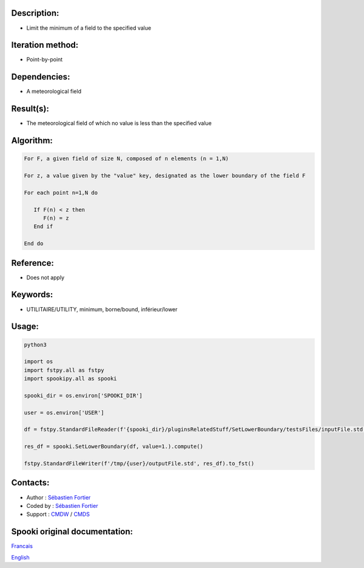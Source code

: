Description:
~~~~~~~~~~~~

-  Limit the minimum of a field to the specified value

Iteration method:
~~~~~~~~~~~~~~~~~

-  Point-by-point

Dependencies:
~~~~~~~~~~~~~

-  A meteorological field

Result(s):
~~~~~~~~~~

-  The meteorological field of which no value is less than the specified value

Algorithm:
~~~~~~~~~~

.. code-block:: text

         For F, a given field of size N, composed of n elements (n = 1,N)

         For z, a value given by the "value" key, designated as the lower boundary of the field F

         For each point n=1,N do

            If F(n) < z then
               F(n) = z
            End if

         End do

Reference:
~~~~~~~~~~

-  Does not apply

Keywords:
~~~~~~~~~

-  UTILITAIRE/UTILITY, minimum, borne/bound, inférieur/lower

Usage:
~~~~~~

.. code:: python

   python3
   
   import os
   import fstpy.all as fstpy
   import spookipy.all as spooki

   spooki_dir = os.environ['SPOOKI_DIR']

   user = os.environ['USER']

   df = fstpy.StandardFileReader(f'{spooki_dir}/pluginsRelatedStuff/SetLowerBoundary/testsFiles/inputFile.std').to_pandas()

   res_df = spooki.SetLowerBoundary(df, value=1.).compute()

   fstpy.StandardFileWriter(f'/tmp/{user}/outputFile.std', res_df).to_fst()


Contacts:
~~~~~~~~~

-  Author : `Sébastien Fortier <https://wiki.cmc.ec.gc.ca/wiki/User:Fortiers>`__
-  Coded by : `Sébastien Fortier <https://wiki.cmc.ec.gc.ca/wiki/User:Fortiers>`__
-  Support : `CMDW <https://wiki.cmc.ec.gc.ca/wiki/CMDW>`__ / `CMDS <https://wiki.cmc.ec.gc.ca/wiki/CMDS>`__


Spooki original documentation:
~~~~~~~~~~~~~~~~~~~~~~~~~~~~~~

`Francais <http://web.science.gc.ca/~spst900/spooki/doc/master/spooki_french_doc/html/pluginSetLowerBoundary.html>`_

`English <http://web.science.gc.ca/~spst900/spooki/doc/master/spooki_english_doc/html/pluginSetLowerBoundary.html>`_
